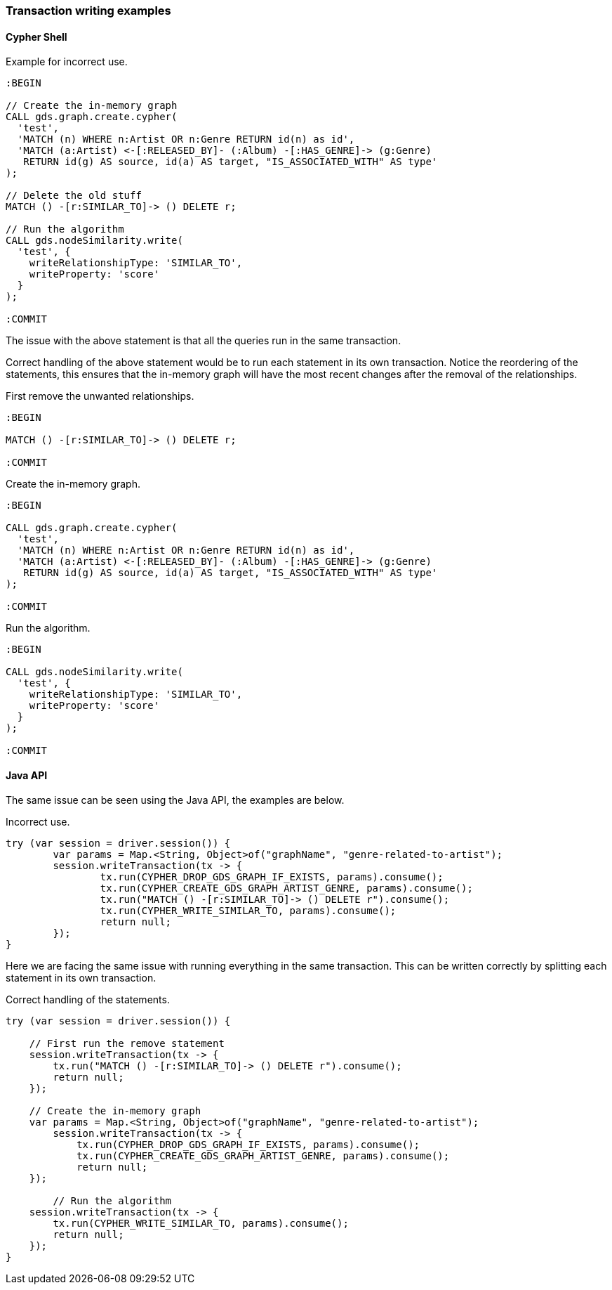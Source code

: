 === Transaction writing examples

==== Cypher Shell

Example for incorrect use.

[source, cypher]
----
:BEGIN

// Create the in-memory graph
CALL gds.graph.create.cypher(
  'test',
  'MATCH (n) WHERE n:Artist OR n:Genre RETURN id(n) as id',
  'MATCH (a:Artist) <-[:RELEASED_BY]- (:Album) -[:HAS_GENRE]-> (g:Genre)
   RETURN id(g) AS source, id(a) AS target, "IS_ASSOCIATED_WITH" AS type'
);

// Delete the old stuff
MATCH () -[r:SIMILAR_TO]-> () DELETE r;

// Run the algorithm
CALL gds.nodeSimilarity.write(
  'test', {
    writeRelationshipType: 'SIMILAR_TO',
    writeProperty: 'score'
  }
);

:COMMIT
----

The issue with the above statement is that all the queries run in the same transaction.

Correct handling of the above statement would be to run each statement in its own transaction.
Notice the reordering of the statements, this ensures that the in-memory graph will have the most recent changes after the removal of the relationships.

First remove the unwanted relationships.

[source, cypher]
----
:BEGIN

MATCH () -[r:SIMILAR_TO]-> () DELETE r;

:COMMIT
----

Create the in-memory graph.

[source, cypher]
----
:BEGIN

CALL gds.graph.create.cypher(
  'test',
  'MATCH (n) WHERE n:Artist OR n:Genre RETURN id(n) as id',
  'MATCH (a:Artist) <-[:RELEASED_BY]- (:Album) -[:HAS_GENRE]-> (g:Genre)
   RETURN id(g) AS source, id(a) AS target, "IS_ASSOCIATED_WITH" AS type'
);

:COMMIT
----

Run the algorithm.

[source, cypher]
----
:BEGIN

CALL gds.nodeSimilarity.write(
  'test', {
    writeRelationshipType: 'SIMILAR_TO',
    writeProperty: 'score'
  }
);

:COMMIT
----


==== Java API

The same issue can be seen using the Java API, the examples are below.

Incorrect use.

[source, java]
----
try (var session = driver.session()) {
	var params = Map.<String, Object>of("graphName", "genre-related-to-artist");
	session.writeTransaction(tx -> {
		tx.run(CYPHER_DROP_GDS_GRAPH_IF_EXISTS, params).consume();
		tx.run(CYPHER_CREATE_GDS_GRAPH_ARTIST_GENRE, params).consume();
		tx.run("MATCH () -[r:SIMILAR_TO]-> () DELETE r").consume();
		tx.run(CYPHER_WRITE_SIMILAR_TO, params).consume();
		return null;
	});
}
----

Here we are facing the same issue with running everything in the same transaction.
This can be written correctly by splitting each statement in its own transaction.

Correct handling of the statements.

[source, java]
----
try (var session = driver.session()) {

    // First run the remove statement
    session.writeTransaction(tx -> {
        tx.run("MATCH () -[r:SIMILAR_TO]-> () DELETE r").consume();
        return null;
    });

    // Create the in-memory graph
    var params = Map.<String, Object>of("graphName", "genre-related-to-artist");
	session.writeTransaction(tx -> {
	    tx.run(CYPHER_DROP_GDS_GRAPH_IF_EXISTS, params).consume();
	    tx.run(CYPHER_CREATE_GDS_GRAPH_ARTIST_GENRE, params).consume();
	    return null;
    });

	// Run the algorithm
    session.writeTransaction(tx -> {
        tx.run(CYPHER_WRITE_SIMILAR_TO, params).consume();
        return null;
    });
}
----

